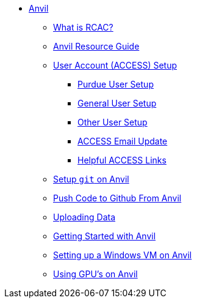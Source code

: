 * xref:index.adoc[Anvil]
** xref:rcac.adoc[What is RCAC?]
** xref:anvil-resources.adoc[Anvil Resource Guide]
** xref:access-setup.adoc[User Account (ACCESS) Setup]
*** xref:purdue-user-setup.adoc[Purdue User Setup]
*** xref:general-user-setup.adoc[General User Setup]
*** xref:other-user-setup.adoc[Other User Setup]
*** xref:access-email-update.adoc[ACCESS Email Update]
*** xref:access-helpful-links.adoc[Helpful ACCESS Links]
** xref:starter-guides:tools-and-standards:git/github-anvil.adoc[Setup `git` on Anvil]
** xref:starter-guides:tools-and-standards:git/git-cli.adoc[Push Code to Github From Anvil]
** xref:uploading-data.adoc[Uploading Data]
** xref:anvil-getting-started.adoc[Getting Started with Anvil]
** xref:anvil-windows-vm.adoc[Setting up a Windows VM on Anvil]
** xref:gpu.adoc[Using GPU's on Anvil]
